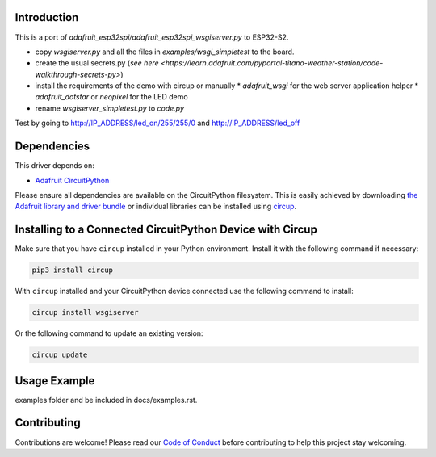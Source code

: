 Introduction
============

This is a port of `adafruit_esp32spi/adafruit_esp32spi_wsgiserver.py` to ESP32-S2.

* copy `wsgiserver.py` and all the files in `examples/wsgi_simpletest` to the board.
* create the usual secrets.py (`see here <https://learn.adafruit.com/pyportal-titano-weather-station/code-walkthrough-secrets-py>`)
* install the requirements of the demo with circup or manually
  * `adafruit_wsgi` for the web server application helper
  * `adafruit_dotstar` or `neopixel` for the LED demo
* rename `wsgiserver_simpletest.py` to `code.py`

Test by going to http://IP_ADDRESS/led_on/255/255/0 and http://IP_ADDRESS/led_off


Dependencies
=============
This driver depends on:

* `Adafruit CircuitPython <https://github.com/adafruit/circuitpython>`_

Please ensure all dependencies are available on the CircuitPython filesystem.
This is easily achieved by downloading
`the Adafruit library and driver bundle <https://circuitpython.org/libraries>`_
or individual libraries can be installed using
`circup <https://github.com/adafruit/circup>`_.

Installing to a Connected CircuitPython Device with Circup
==========================================================

Make sure that you have ``circup`` installed in your Python environment.
Install it with the following command if necessary:

.. code-block:: shell

    pip3 install circup

With ``circup`` installed and your CircuitPython device connected use the
following command to install:

.. code-block:: shell

    circup install wsgiserver

Or the following command to update an existing version:

.. code-block:: shell

    circup update

Usage Example
=============

.. todo:: Add a quick, simple example. It and other examples should live in the
examples folder and be included in docs/examples.rst.

Contributing
============

Contributions are welcome! Please read our `Code of Conduct
<https://github.com/Neradoc/CircuitPython_wsgiserver/blob/HEAD/CODE_OF_CONDUCT.md>`_
before contributing to help this project stay welcoming.
